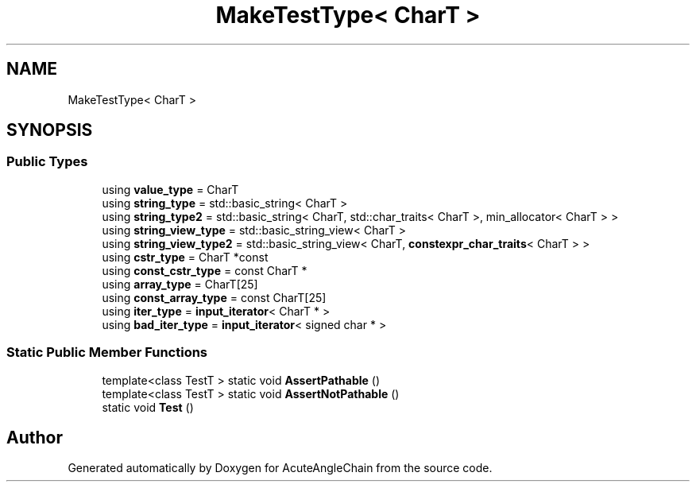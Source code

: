 .TH "MakeTestType< CharT >" 3 "Sun Jun 3 2018" "AcuteAngleChain" \" -*- nroff -*-
.ad l
.nh
.SH NAME
MakeTestType< CharT >
.SH SYNOPSIS
.br
.PP
.SS "Public Types"

.in +1c
.ti -1c
.RI "using \fBvalue_type\fP = CharT"
.br
.ti -1c
.RI "using \fBstring_type\fP = std::basic_string< CharT >"
.br
.ti -1c
.RI "using \fBstring_type2\fP = std::basic_string< CharT, std::char_traits< CharT >, min_allocator< CharT > >"
.br
.ti -1c
.RI "using \fBstring_view_type\fP = std::basic_string_view< CharT >"
.br
.ti -1c
.RI "using \fBstring_view_type2\fP = std::basic_string_view< CharT, \fBconstexpr_char_traits\fP< CharT > >"
.br
.ti -1c
.RI "using \fBcstr_type\fP = CharT *const"
.br
.ti -1c
.RI "using \fBconst_cstr_type\fP = const CharT *"
.br
.ti -1c
.RI "using \fBarray_type\fP = CharT[25]"
.br
.ti -1c
.RI "using \fBconst_array_type\fP = const CharT[25]"
.br
.ti -1c
.RI "using \fBiter_type\fP = \fBinput_iterator\fP< CharT * >"
.br
.ti -1c
.RI "using \fBbad_iter_type\fP = \fBinput_iterator\fP< signed char * >"
.br
.in -1c
.SS "Static Public Member Functions"

.in +1c
.ti -1c
.RI "template<class TestT > static void \fBAssertPathable\fP ()"
.br
.ti -1c
.RI "template<class TestT > static void \fBAssertNotPathable\fP ()"
.br
.ti -1c
.RI "static void \fBTest\fP ()"
.br
.in -1c

.SH "Author"
.PP 
Generated automatically by Doxygen for AcuteAngleChain from the source code\&.
